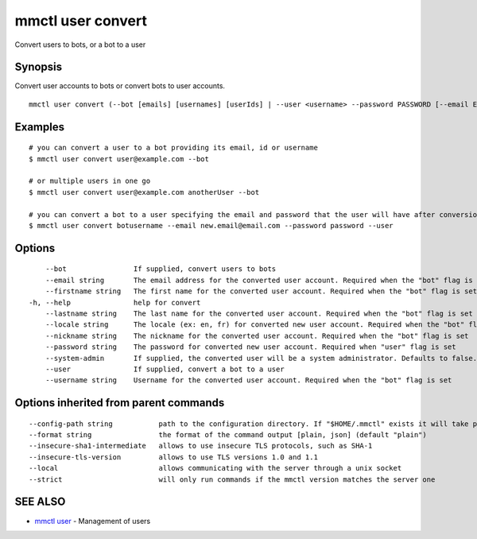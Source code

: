 .. _mmctl_user_convert:

mmctl user convert
------------------

Convert users to bots, or a bot to a user

Synopsis
~~~~~~~~


Convert user accounts to bots or convert bots to user accounts.

::

  mmctl user convert (--bot [emails] [usernames] [userIds] | --user <username> --password PASSWORD [--email EMAIL]) [flags]

Examples
~~~~~~~~

::

    # you can convert a user to a bot providing its email, id or username
    $ mmctl user convert user@example.com --bot

    # or multiple users in one go
    $ mmctl user convert user@example.com anotherUser --bot

    # you can convert a bot to a user specifying the email and password that the user will have after conversion
    $ mmctl user convert botusername --email new.email@email.com --password password --user

Options
~~~~~~~

::

      --bot                If supplied, convert users to bots
      --email string       The email address for the converted user account. Required when the "bot" flag is set
      --firstname string   The first name for the converted user account. Required when the "bot" flag is set
  -h, --help               help for convert
      --lastname string    The last name for the converted user account. Required when the "bot" flag is set
      --locale string      The locale (ex: en, fr) for converted new user account. Required when the "bot" flag is set
      --nickname string    The nickname for the converted user account. Required when the "bot" flag is set
      --password string    The password for converted new user account. Required when "user" flag is set
      --system-admin       If supplied, the converted user will be a system administrator. Defaults to false. Required when the "bot" flag is set
      --user               If supplied, convert a bot to a user
      --username string    Username for the converted user account. Required when the "bot" flag is set

Options inherited from parent commands
~~~~~~~~~~~~~~~~~~~~~~~~~~~~~~~~~~~~~~

::

      --config-path string           path to the configuration directory. If "$HOME/.mmctl" exists it will take precedence over the default value (default "$XDG_CONFIG_HOME")
      --format string                the format of the command output [plain, json] (default "plain")
      --insecure-sha1-intermediate   allows to use insecure TLS protocols, such as SHA-1
      --insecure-tls-version         allows to use TLS versions 1.0 and 1.1
      --local                        allows communicating with the server through a unix socket
      --strict                       will only run commands if the mmctl version matches the server one

SEE ALSO
~~~~~~~~

* `mmctl user <mmctl_user.rst>`_ 	 - Management of users

